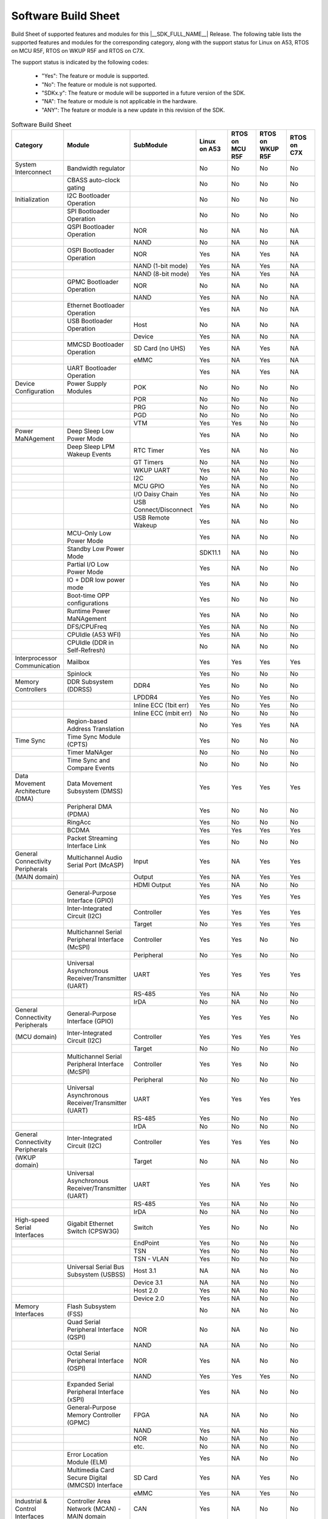 .. _build_sheet:

====================
Software Build Sheet
====================

Build Sheet of supported features and modules for this |__SDK_FULL_NAME__| Release.
The following table lists the supported features and modules for the corresponding category,
along with the support status for Linux on A53, RTOS on MCU R5F, RTOS on WKUP R5F and RTOS on C7X.

The support status is indicated by the following codes:

   - "Yes": The feature or module is supported.
   - "No": The feature or module is not supported.
   - "SDKx.y": The feature or module will be supported in a future version of the SDK.
   - "NA": The feature or module is not applicable in the hardware.
   - "ANY": The feature or module is a new update in this revision of the SDK.

.. csv-table:: Software Build Sheet
   :header: "Category", "Module", "SubModule", "Linux on A53", "RTOS on MCU R5F", "RTOS on WKUP R5F", "RTOS on C7X"
   :widths: 20, 20, 20, 20, 20, 20, 20

   System Interconnect,Bandwidth regulator,,No,No,No,No
   ,CBASS auto-clock gating,,No,No,No,No
   Initialization,I2C Bootloader Operation,,No,No,No,No
   ,SPI Bootloader Operation,,No,No,No,No
   ,QSPI Bootloader Operation,NOR,No,NA,No,NA
   ,,NAND,No,NA,No,NA
   ,OSPI Bootloader Operation,NOR,Yes,NA,Yes,NA
   ,,NAND (1-bit mode),Yes,NA,Yes,NA
   ,,NAND (8-bit mode),Yes,NA,Yes,NA
   ,GPMC Bootloader Operation,NOR,No,NA,No,NA
   ,,NAND,Yes,NA,No,NA
   ,Ethernet Bootloader Operation,,Yes,NA,No,NA
   ,USB Bootloader Operation,Host,No,NA,No,NA
   ,,Device,Yes,NA,No,NA
   ,MMCSD Bootloader Operation,SD Card (no UHS),Yes,NA,Yes,NA
   ,,eMMC,Yes,NA,Yes,NA
   ,UART Bootloader Operation,,Yes,NA,Yes,NA
   Device Configuration,Power Supply Modules,POK,No,No,No,No
   ,,POR,No,No,No,No
   ,,PRG,No,No,No,No
   ,,PGD,No,No,No,No
   ,,VTM,Yes,Yes,No,No
   Power MaNAgement,Deep Sleep Low Power Mode  ,,Yes,NA,No,No
   ,Deep Sleep LPM Wakeup Events,RTC Timer,Yes,NA,No,No
   ,,GT Timers,No,NA,No,No
   ,,WKUP UART,Yes,NA,No,No
   ,,I2C,No,NA,No,No
   ,,MCU GPIO,Yes,NA,No,No
   ,,I/O Daisy Chain,Yes,NA,No,No
   ,,USB Connect/Disconnect,Yes,NA,No,No
   ,,USB Remote Wakeup,Yes,NA,No,No
   ,MCU-Only Low Power Mode,,Yes,NA,No,No
   ,Standby Low Power Mode,,SDK11.1,NA,No,No
   ,Partial I/O Low Power Mode,,Yes,NA,No,No
   ,IO + DDR low power mode,,Yes,NA,No,No
   ,Boot-time OPP configurations,,Yes,No,No,No
   ,Runtime Power MaNAgement,,Yes,NA,No,No
   ,DFS/CPUFreq,,Yes,NA,No,No
   ,CPUIdle (A53 WFI),,Yes,NA,No,No
   ,CPUIdle (DDR in Self-Refresh),,No,NA,No,No
   Interprocessor Communication,Mailbox,,Yes,Yes,Yes,Yes
   ,Spinlock,,Yes,No,No,No
   Memory Controllers,DDR Subsystem (DDRSS),DDR4,Yes,No,No,No
   ,,LPDDR4,Yes,No,Yes,No
   ,,Inline ECC (1bit err),Yes,No,Yes,No
   ,,Inline ECC (mbit err),No,No,No,No
   ,Region-based Address Translation,,No,Yes,Yes,NA
   Time Sync,Time Sync Module (CPTS),,Yes,No,No,No
   ,Timer MaNAger,,No,No,No,No
   ,Time Sync and Compare Events,,No,No,No,No
   Data Movement Architecture (DMA),Data Movement Subsystem (DMSS),,Yes,Yes,Yes,Yes
   ,Peripheral DMA (PDMA),,Yes,No,No,No
   ,RingAcc,,Yes,No,No,No
   ,BCDMA,,Yes,Yes,Yes,Yes
   ,Packet Streaming Interface Link,,Yes,No,No,No
   General Connectivity Peripherals,Multichannel Audio Serial Port (McASP),Input,Yes,NA,Yes,Yes
   (MAIN domain),,Output,Yes,NA,Yes,Yes
   ,,HDMI Output,Yes,NA,No,No
   ,General-Purpose Interface (GPIO),,Yes,Yes,Yes,Yes
   ,Inter-Integrated Circuit (I2C),Controller,Yes,Yes,Yes,Yes
   ,,Target,No,Yes,Yes,Yes
   ,Multichannel Serial Peripheral Interface (McSPI),Controller,Yes,Yes,No,No
   ,,Peripheral,No,Yes,No,No
   ,Universal Asynchronous Receiver/Transmitter (UART),UART,Yes,Yes,Yes,Yes
   ,,RS-485,Yes,NA,No,No
   ,,IrDA,No,NA,No,No
   General Connectivity Peripherals,General-Purpose Interface (GPIO),,Yes,Yes,Yes,No
   (MCU domain),Inter-Integrated Circuit (I2C),Controller,Yes,Yes,Yes,Yes
   ,,Target,No,No,No,No
   ,Multichannel Serial Peripheral Interface (McSPI),Controller,Yes,Yes,No,No
   ,,Peripheral,No,No,No,No
   ,Universal Asynchronous Receiver/Transmitter (UART),UART,Yes,Yes,Yes,Yes
   ,,RS-485,Yes,No,No,No
   ,,IrDA,No,No,No,No
   General Connectivity Peripherals,Inter-Integrated Circuit (I2C),Controller,Yes,Yes,Yes,No
   (WKUP domain),,Target,No,NA,No,No
   ,Universal Asynchronous Receiver/Transmitter (UART),UART,Yes,NA,Yes,No
   ,,RS-485,Yes,NA,No,No
   ,,IrDA,No,NA,No,No
   High-speed Serial Interfaces,Gigabit Ethernet Switch (CPSW3G),Switch,Yes,No,No,No
   ,,EndPoint,Yes,No,No,No
   ,,TSN,Yes,No,No,No
   ,,TSN - VLAN,Yes,No,No,No
   ,Universal Serial Bus Subsystem (USBSS),Host 3.1,NA,NA,No,No
   ,,Device 3.1,NA,NA,No,No
   ,,Host 2.0,Yes,NA,No,No
   ,,Device 2.0,Yes,NA,No,No
   Memory Interfaces,Flash Subsystem (FSS),,No,NA,No,No
   ,Quad Serial Peripheral Interface (QSPI),NOR,No,NA,No,No
   ,,NAND,NA,NA,No,No
   ,Octal Serial Peripheral Interface (OSPI),NOR,Yes,NA,No,No
   ,,NAND,Yes,Yes,Yes,No
   ,Expanded Serial Peripheral Interface (xSPI),,Yes,NA,No,No
   ,General-Purpose Memory Controller (GPMC),FPGA,NA,NA,No,No
   ,,NAND,Yes,NA,No,No
   ,,NOR,No,NA,No,No
   ,,etc.,No,NA,No,No
   ,Error Location Module (ELM),,Yes,NA,No,No
   ,Multimedia Card Secure Digital (MMCSD) Interface,SD Card,Yes,NA,Yes,No
   ,,eMMC,Yes,NA,Yes,No
   Industrial & Control Interfaces,Controller Area Network (MCAN) - MAIN domain,CAN,Yes,NA,No,No
   ,,CAN FD,Yes,NA,No,No
   ,Controller Area Network (MCAN) - MCU domain,CAN,No,Yes,No,No
   ,,CAN FD,No,Yes,No,No
   ,Enhanced Capture (ECAP) Module,Capture,Yes,No,No,No
   ,,PWM,Yes,No,Yes,Yes
   ,Enhanced Pulse Width Modulation (EPWM) Module,,Yes,No,Yes,Yes
   ,Enhanced Quadrature Encoder Pulse (EQEP) Module,,No,No,No,No
   Camera Subsystem,Camera Streaming Interface Receiver (CSI_RX_IF),,Yes,NA,No,No
   ,MIPI D-PHY Receiver (DPHY_RX),,Yes,NA,No,No
   ,Multiple Camera,,Yes,NA,No,No
   ,OV2312 RGB + IR sensor,,Yes,NA,No,No
   ,iMX219 sensor,,Yes,NA,No,No
   Timer Modules,Global Timebase Cunter (GTC),,Yes,No,Yes,No
   ,Windowed Watchdog Timer (WWDT) - MAIN domain,,Yes,No,No,No
   ,Windowed Watchdog Timer (WWDT) - MCU domain,,NA,No,No,No
   ,Windowed Watchdog Timer (WWDT) - WKUP domain,,NA,No,No,No
   ,Real-Time Clock (RTC),,Yes,No,No,No
   ,Timers - MAIN domain,Timer,Yes,NA,No,Yes
   ,,Capture,No,NA,No,No
   ,,Compare,No,NA,No,No
   ,,PWM,Yes,NA,No,No
   ,Timers - MCU domain,Timer,No,Yes,No,No
   ,,Capture,No,No,No,No
   ,,Compare,No,No,No,No
   ,,PWM,No,No,No,No
   ,Timers - WKUP domain,Timer,Yes,NA,Yes,No
   ,,Capture,No,NA,No,No
   ,,Compare,No,NA,No,No
   ,,PWM,No,NA,No,No
   Internal Diagnostics Modules,Dual Clock Comparator (DCC),,No,Yes,No,No
   ,Error Signalling Module (ESM),,No,Yes,No,No
   ,Memory Cyclic Redundancy Check (MCRC) Controller,,Yes,Yes,No,No
   ,SDL Driver Porting Layer(SDL DPL),,No,Yes,No,No
   ,RTI(WWDG),,No,Yes,No,No
   ,Voltage and Thermal Management(VTM),,No,Yes,No,No
   ,Interconnect Isolation Gasket(STOG),,No,Yes,No,No
   ,Interconnect Isolation Gasket(MTOG),,No,Yes,No,No
   ,Power OK(POK),,No,Yes,No,No
   ,PBIST(Built In Self Test),,No,Yes,No,No
   ,ECC Aggregator,,No,Yes,No,No
   DISPLAY Subsystem,Open LVDS Display Interface Transmitter (OLDITX),,NA,NA,No,No
   ,DISPLAY Parallel Interface (DPI),,Yes,NA,No,No
   ,Dual Display,,NA,NA,NA,NA
   Video Processing Unit,,,Yes,NA,No,No
   Image Encoder,JPEG Encoder E5010,,Yes,,,
   On-Die Temperature sensor,,,Yes,NA,No,No
   On-Chip Debug,,,Yes,NA,NA,NA
   Crypto Accelerator (SA3UL),Advanced Encryption Standard (AES),AES-CBC,Yes,NA,No,No
   ,,AES-ECB,Yes,NA,No,No
   ,SHA/MD5 Crypto Hardware-Accelerated Module (SHA/MD5),SHA-256,Yes,NA,No,No
   ,,SHA-512,Yes,NA,No,No
   ,True Random Number Generator (TRNG),,Yes,NA,No,No
   ISP (Image SigNAl Processing),Hardware accelerated ISP for RGB and IR,,Yes,NA,No,No
   Deep Learning,Hardware accelerated deep learning,,Yes,NA,No,No
